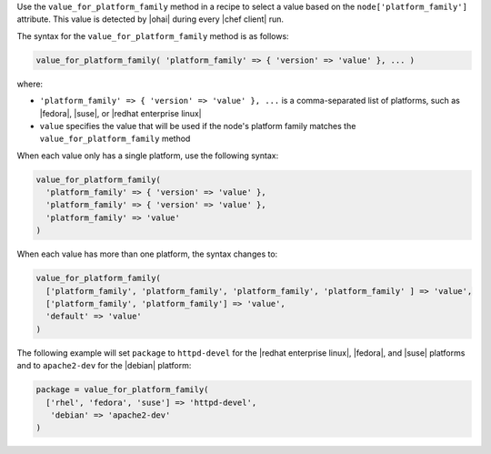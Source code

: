 .. The contents of this file are included in multiple topics.
.. This file should not be changed in a way that hinders its ability to appear in multiple documentation sets.

Use the ``value_for_platform_family`` method in a recipe to select a value based on the ``node['platform_family']`` attribute. This value is detected by |ohai| during every |chef client| run.

The syntax for the ``value_for_platform_family`` method is as follows:

.. code-block:: ruby

   value_for_platform_family( 'platform_family' => { 'version' => 'value' }, ... )

where:

* ``'platform_family' => { 'version' => 'value' }, ...`` is a comma-separated list of platforms, such as |fedora|, |suse|, or |redhat enterprise linux|
* ``value`` specifies the value that will be used if the node's platform family matches the ``value_for_platform_family`` method

When each value only has a single platform, use the following syntax:

.. code-block:: ruby

   value_for_platform_family(
     'platform_family' => { 'version' => 'value' },
     'platform_family' => { 'version' => 'value' },
     'platform_family' => 'value'
   )

When each value has more than one platform, the syntax changes to:

.. code-block:: ruby

   value_for_platform_family(
     ['platform_family', 'platform_family', 'platform_family', 'platform_family' ] => 'value',
     ['platform_family', 'platform_family'] => 'value',
     'default' => 'value'
   )

The following example will set ``package`` to ``httpd-devel`` for the |redhat enterprise linux|, |fedora|, and |suse| platforms and to ``apache2-dev`` for the |debian| platform:

.. code-block:: ruby

   package = value_for_platform_family(
     ['rhel', 'fedora', 'suse'] => 'httpd-devel',
      'debian' => 'apache2-dev'
   )
